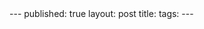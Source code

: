 #+STARTUP: showall indent
#+STARTUP: hidestars
#+OPTIONS: toc:nil
#+begin_html
---
published: true
layout: post
title: 
tags:  
---
#+end_html

#+begin_html
<style>
div.center {text-align:center;}
</style>
#+end_html


